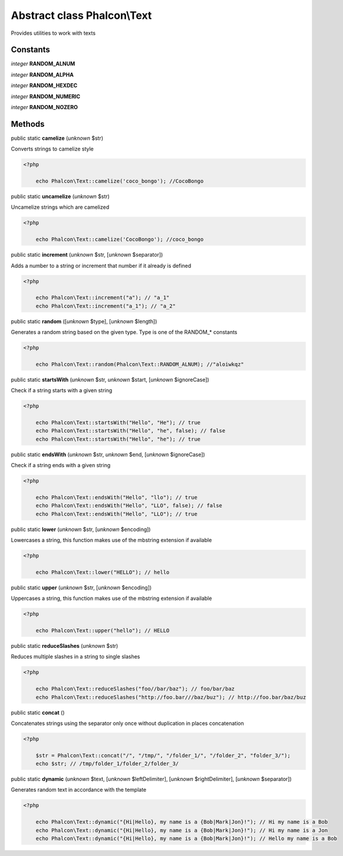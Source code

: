 Abstract class **Phalcon\\Text**
================================

Provides utilities to work with texts


Constants
---------

*integer* **RANDOM_ALNUM**

*integer* **RANDOM_ALPHA**

*integer* **RANDOM_HEXDEC**

*integer* **RANDOM_NUMERIC**

*integer* **RANDOM_NOZERO**

Methods
-------

public static  **camelize** (*unknown* $str)

Converts strings to camelize style 

.. code-block:: php

    <?php

        echo Phalcon\Text::camelize('coco_bongo'); //CocoBongo




public static  **uncamelize** (*unknown* $str)

Uncamelize strings which are camelized 

.. code-block:: php

    <?php

        echo Phalcon\Text::camelize('CocoBongo'); //coco_bongo




public static  **increment** (*unknown* $str, [*unknown* $separator])

Adds a number to a string or increment that number if it already is defined 

.. code-block:: php

    <?php

        echo Phalcon\Text::increment("a"); // "a_1"
        echo Phalcon\Text::increment("a_1"); // "a_2"




public static  **random** ([*unknown* $type], [*unknown* $length])

Generates a random string based on the given type. Type is one of the RANDOM_* constants 

.. code-block:: php

    <?php

        echo Phalcon\Text::random(Phalcon\Text::RANDOM_ALNUM); //"aloiwkqz"




public static  **startsWith** (*unknown* $str, *unknown* $start, [*unknown* $ignoreCase])

Check if a string starts with a given string 

.. code-block:: php

    <?php

        echo Phalcon\Text::startsWith("Hello", "He"); // true
        echo Phalcon\Text::startsWith("Hello", "he", false); // false
        echo Phalcon\Text::startsWith("Hello", "he"); // true




public static  **endsWith** (*unknown* $str, *unknown* $end, [*unknown* $ignoreCase])

Check if a string ends with a given string 

.. code-block:: php

    <?php

        echo Phalcon\Text::endsWith("Hello", "llo"); // true
        echo Phalcon\Text::endsWith("Hello", "LLO", false); // false
        echo Phalcon\Text::endsWith("Hello", "LLO"); // true




public static  **lower** (*unknown* $str, [*unknown* $encoding])

Lowercases a string, this function makes use of the mbstring extension if available 

.. code-block:: php

    <?php

        echo Phalcon\Text::lower("HELLO"); // hello




public static  **upper** (*unknown* $str, [*unknown* $encoding])

Uppercases a string, this function makes use of the mbstring extension if available 

.. code-block:: php

    <?php

        echo Phalcon\Text::upper("hello"); // HELLO




public static  **reduceSlashes** (*unknown* $str)

Reduces multiple slashes in a string to single slashes 

.. code-block:: php

    <?php

        echo Phalcon\Text::reduceSlashes("foo//bar/baz"); // foo/bar/baz
        echo Phalcon\Text::reduceSlashes("http://foo.bar///baz/buz"); // http://foo.bar/baz/buz




public static  **concat** ()

Concatenates strings using the separator only once without duplication in places concatenation 

.. code-block:: php

    <?php

        $str = Phalcon\Text::concat("/", "/tmp/", "/folder_1/", "/folder_2", "folder_3/");
        echo $str; // /tmp/folder_1/folder_2/folder_3/




public static  **dynamic** (*unknown* $text, [*unknown* $leftDelimiter], [*unknown* $rightDelimiter], [*unknown* $separator])

Generates random text in accordance with the template 

.. code-block:: php

    <?php

        echo Phalcon\Text::dynamic("{Hi|Hello}, my name is a {Bob|Mark|Jon}!"); // Hi my name is a Bob
        echo Phalcon\Text::dynamic("{Hi|Hello}, my name is a {Bob|Mark|Jon}!"); // Hi my name is a Jon
        echo Phalcon\Text::dynamic("{Hi|Hello}, my name is a {Bob|Mark|Jon}!"); // Hello my name is a Bob





